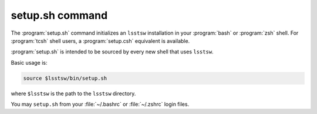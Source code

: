 .. _scripts-setup:

################
setup.sh command
################

The :program:`setup.sh` command initializes an ``lsstsw`` installation in your :program:`bash` or :program:`zsh` shell.
For :program:`tcsh` shell users, a :program:`setup.csh` equivalent is available.

:program:`setup.sh` is intended to be sourced by every new shell that uses ``lsstsw``.

Basic usage is:

.. code-block:: bash

   source $lsstsw/bin/setup.sh

where ``$lsstsw`` is the path to the ``lsstsw`` directory.

You may ``setup.sh`` from your :file:`~/.bashrc` or :file:`~/.zshrc` login files.

